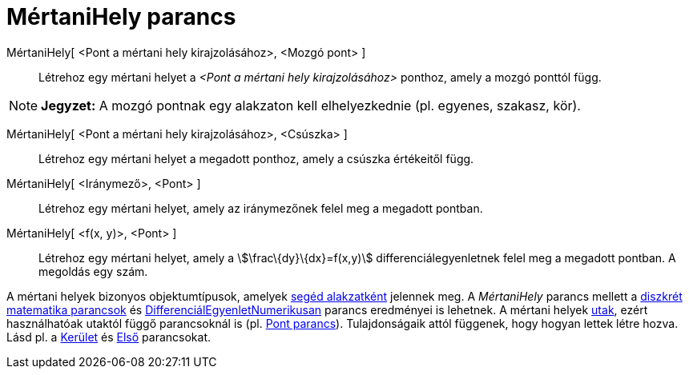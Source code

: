 = MértaniHely parancs
:page-en: commands/Locus
ifdef::env-github[:imagesdir: /hu/modules/ROOT/assets/images]

MértaniHely[ <Pont a mértani hely kirajzolásához>, <Mozgó pont> ]::
  Létrehoz egy mértani helyet a _<Pont a mértani hely kirajzolásához>_ ponthoz, amely a mozgó ponttól függ.

[NOTE]
====

*Jegyzet:* A mozgó pontnak egy alakzaton kell elhelyezkednie (pl. egyenes, szakasz, kör).

====

MértaniHely[ <Pont a mértani hely kirajzolásához>, <Csúszka> ]::
  Létrehoz egy mértani helyet a megadott ponthoz, amely a csúszka értékeitől függ.

MértaniHely[ <Iránymező>, <Pont> ]::
  Létrehoz egy mértani helyet, amely az iránymezőnek felel meg a megadott pontban.

MértaniHely[ <f(x, y)>, <Pont> ]::
  Létrehoz egy mértani helyet, amely a stem:[\frac\{dy}\{dx}=f(x,y)] differenciálegyenletnek felel meg a megadott
  pontban. A megoldás egy szám.

A mértani helyek bizonyos objektumtípusok, amelyek xref:/Szabad_Függő_és_Segéd_alakzatok.adoc[segéd alakzatként]
jelennek meg. A _MértaniHely_ parancs mellett a xref:/commands/Diszkrét_matematika_parancsok.adoc[diszkrét matematika
parancsok] és xref:/commands/DifferenciálEgyenletNumerikusan.adoc[DifferenciálEgyenletNumerikusan] parancs eredményei is
lehetnek. A mértani helyek xref:/Geometriai_alakzatok.adoc[utak], ezért használhatóak utaktól függő parancsoknál is (pl.
xref:/commands/Pont.adoc[Pont parancs]). Tulajdonságaik attól függenek, hogy hogyan lettek létre hozva. Lásd pl. a
xref:/commands/Kerület.adoc[Kerület] és xref:/commands/Első.adoc[Első] parancsokat.
